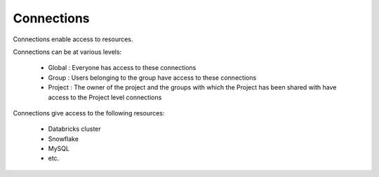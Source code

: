 Connections
-----------

Connections enable access to resources.

Connections can be at various levels:

  * Global : Everyone has access to these connections
  * Group : Users belonging to the group have access to these connections
  * Project : The owner of the project and the groups with which the Project has been shared with have access to the Project level connections
  
  
Connections give access to the following resources:

  * Databricks cluster
  * Snowflake
  * MySQL
  * etc.
  
  
